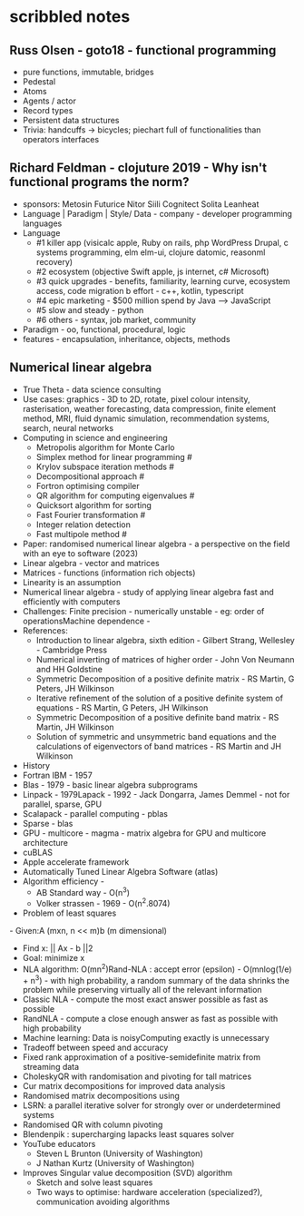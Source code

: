 * scribbled notes
** Russ Olsen - goto18 - functional programming
- pure functions, immutable, bridges
- Pedestal
- Atoms
- Agents / actor
- Record types
- Persistent data structures
- Trivia: handcuffs -> bicycles; piechart full of functionalities than operators interfaces

** Richard Feldman - clojuture 2019 - Why isn't functional programs the norm?
- sponsors: Metosin Futurice Nitor Siili Cognitect Solita Leanheat
- Language | Paradigm | Style/ Data - company - developer programming languages
- Language
  - #1 killer app (visicalc apple, Ruby on rails, php WordPress Drupal, c systems programming, elm elm-ui, clojure datomic, reasonml recovery)
  - #2 ecosystem (objective Swift apple, js internet, c# Microsoft)
  - #3 quick upgrades - benefits, familiarity, learning curve, ecosystem access, code migration b effort - c++, kotlin, typescript
  - #4 epic marketing - $500 million spend by Java --> JavaScript
  - #5 slow and steady - python
  - #6 others - syntax, job market, community
- Paradigm - oo, functional, procedural, logic
- features - encapsulation, inheritance, objects, methods

** Numerical linear algebra
- True Theta - data science consulting
- Use cases: graphics - 3D to 2D, rotate, pixel colour intensity, rasterisation, weather forecasting, data compression, finite element method, MRI, fluid dynamic simulation, recommendation systems, search, neural networks
- Computing in science and engineering
  - Metropolis algorithm for Monte Carlo
  - Simplex method for linear programming #
  - Krylov subspace iteration methods #
  - Decompositional approach #
  - Fortron optimising compiler
  - QR algorithm for computing eigenvalues #
  - Quicksort algorithm for sorting
  - Fast Fourier transformation #
  - Integer relation detection
  - Fast multipole method #
- Paper: randomised numerical linear algebra - a perspective on the field with an eye to software (2023)
- Linear algebra - vector and matrices 
- Matrices - functions (information rich objects) 
- Linearity is an assumption 
- Numerical linear algebra - study of applying linear algebra fast and efficiently with computers 
- Challenges: Finite precision - numerically unstable - eg: order of operationsMachine dependence - 
- References: 
  - Introduction to linear algebra, sixth edition - Gilbert Strang, Wellesley - Cambridge Press
  - Numerical inverting of matrices of higher order - John Von Neumann and HH Goldstine 
  - Symmetric Decomposition of a positive definite matrix - RS Martin, G Peters, JH Wilkinson
  - Iterative refinement of the solution of a positive definite system of equations - RS Martin, G Peters, JH Wilkinson
  - Symmetric Decomposition of a positive definite band matrix - RS Martin, JH Wilkinson
  - Solution of symmetric and unsymmetric band equations and the calculations of eigenvectors of band matrices - RS Martin and JH Wilkinson 
- History
- Fortran IBM - 1957
- Blas - 1979 - basic linear algebra subprograms 
- Linpack - 1979Lapack - 1992 - Jack Dongarra, James Demmel - not for parallel, sparse, GPU
- Scalapack - parallel computing - pblas
- Sparse - blas
- GPU - multicore - magma - matrix algebra for GPU and multicore architecture
- cuBLAS
- Apple accelerate framework
- Automatically Tuned Linear Algebra Software (atlas) 
- Algorithm efficiency -
  - AB Standard way - O(n^3)
  - Volker strassen - 1969 - O(n^2.8074)
- Problem of least squares
- Given:A (mxn, n << m)b (m dimensional) 
- Find x: || Ax - b ||2
- Goal: minimize x 
- NLA algorithm: O(mn^2)Rand-NLA : accept error (epsilon) - O(mnlog(1/e) + n^3) - with high probability, a random summary of the data shrinks the problem while preserving virtually all of the relevant information 
- Classic NLA - compute the most exact answer possible as fast as possible
- RandNLA - compute a close enough answer as fast as possible with high probability
- Machine learning: Data is noisyComputing exactly is unnecessary 
- Tradeoff between speed and accuracy 
- Fixed rank approximation of a positive-semidefinite matrix from streaming data
- CholeskyQR with randomisation and pivoting for tall matrices 
- Cur matrix decompositions for improved data analysis
- Randomised matrix decompositions using
- LSRN: a parallel iterative solver for strongly over or underdetermined systems
- Randomised QR with column pivoting
- Blendenpik : supercharging lapacks least squares solver 
- YouTube educators
  - Steven L Brunton (University of Washington) 
  - J Nathan Kurtz (University of Washington)
- Improves Singular value decomposition (SVD) algorithm 
  - Sketch and solve least squares 
  - Two ways to optimise: hardware acceleration (specialized?), communication avoiding algorithms 
